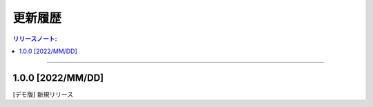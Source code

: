 更新履歴
############


.. contents:: リリースノート:
   :depth: 2
   :local:

++++

1.0.0 [2022/MM/DD]
******************

[デモ版] 新規リリース
